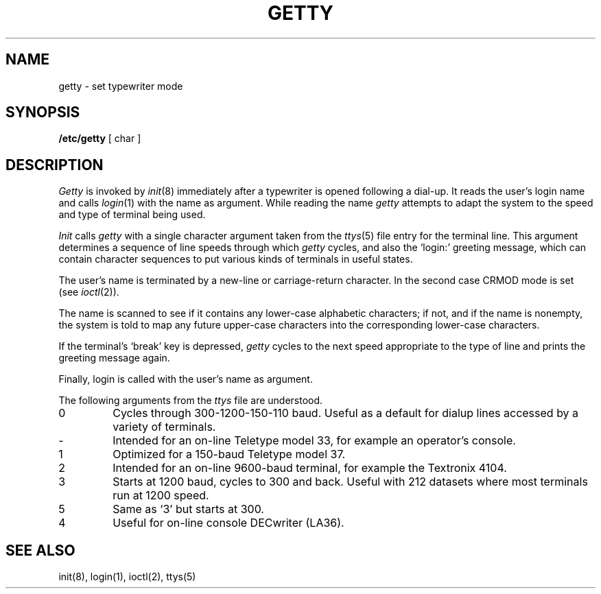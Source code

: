 .TH GETTY 8 
.SH NAME
getty  \- set typewriter mode
.SH SYNOPSIS
.B /etc/getty
[ char ]
.SH DESCRIPTION
.I Getty
is invoked
by
.IR  init (8)
immediately after a typewriter is opened
following a dial-up.
It reads the user's login name and calls
.IR login (1)
with the name as argument.
While reading the name
.I getty
attempts to adapt the system to the speed and type of terminal
being used.
.PP
.I Init
calls
.I getty
with a single character argument taken from
the
.IR ttys (5)
file entry for the terminal line.
This argument determines a sequence of line speeds through which
.I getty
cycles, and also the `login:' greeting message,
which can contain character sequences to put various kinds of
terminals in useful states.
.PP
The user's name is terminated by a new-line or
carriage-return character.
In the second case CRMOD mode is set
(see
.IR  ioctl (2)).
.PP
The name is scanned to see if
it contains any lower-case alphabetic characters; if not,
and if the name is nonempty, the
system is told to map any future upper-case characters
into the corresponding lower-case characters.
.PP
If the terminal's `break' key is depressed,
.I getty
cycles to the next speed appropriate to the type of line
and prints the greeting message again.
.PP
Finally, login is called with the user's name as argument.
.PP
The following arguments from the
.I ttys
file are understood.
.TP
0
Cycles through 300-1200-150-110 baud.
Useful as a default for dialup lines accessed by a variety
of terminals.
.TP
\-
Intended for an on-line Teletype model 33, for example
an operator's console.
.TP
1
Optimized for a 150-baud Teletype model 37.
.TP
2
Intended for an on-line 9600-baud terminal, for example
the Textronix 4104.
.TP
3
Starts at 1200 baud, cycles to 300 and back.
Useful with 212 datasets where most terminals
run at 1200 speed.
.TP
5
Same as `3' but starts at 300.
.TP
4
Useful for on-line console DECwriter (LA36).
.SH "SEE ALSO"
init(8), login(1), ioctl(2), ttys(5)
